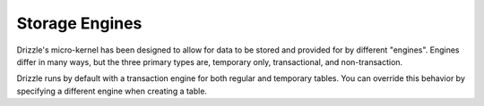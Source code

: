 Storage Engines
===============

Drizzle's micro-kernel has been designed to allow for data to be stored and
provided for by different "engines". Engines differ in many ways, but the
three primary types are, temporary only, transactional, and non-transaction.

Drizzle runs by default with a transaction engine for both regular and
temporary tables. You can override this behavior by specifying a different
engine when creating a table.
